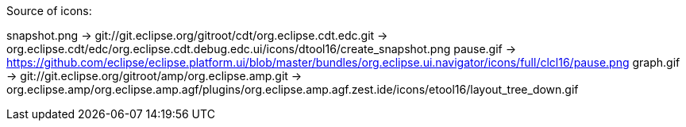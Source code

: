 ////
Copyright (c) 2016 NumberFour AG.
All rights reserved. This program and the accompanying materials
are made available under the terms of the Eclipse Public License v1.0
which accompanies this distribution, and is available at
http://www.eclipse.org/legal/epl-v10.html

Contributors:
  NumberFour AG - Initial API and implementation
////


Source of icons:

snapshot.png  ->  git://git.eclipse.org/gitroot/cdt/org.eclipse.cdt.edc.git -> org.eclipse.cdt/edc/org.eclipse.cdt.debug.edc.ui/icons/dtool16/create_snapshot.png
pause.gif     ->  https://github.com/eclipse/eclipse.platform.ui/blob/master/bundles/org.eclipse.ui.navigator/icons/full/clcl16/pause.png
graph.gif     ->  git://git.eclipse.org/gitroot/amp/org.eclipse.amp.git -> org.eclipse.amp/org.eclipse.amp.agf/plugins/org.eclipse.amp.agf.zest.ide/icons/etool16/layout_tree_down.gif
